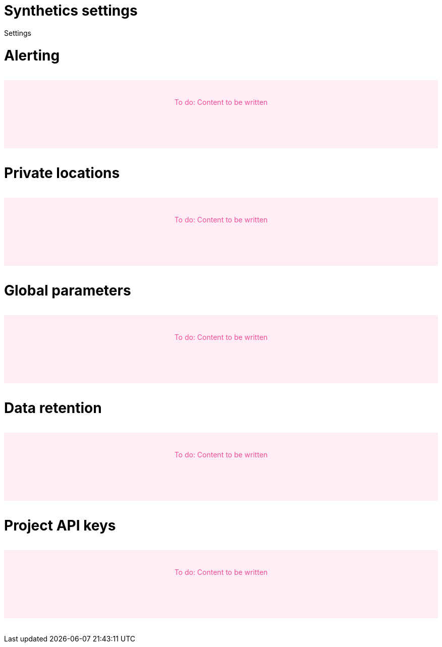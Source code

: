 [[synthetics-settings]]
= Synthetics settings

++++
<titleabbrev>Settings</titleabbrev>
++++

[discrete]
[[synthetics-settings-alerting]]
= Alerting

// to do
++++
<div style="background-color:#feedf5;color:#F04E98;height:100px;width:100%;text-align:center;padding-top:35px;margin-top:32px;margin-bottom:32px">
  To do: Content to be written
</div>
++++

[discrete]
[[synthetics-settings-private-locations]]
= Private locations

// to do
++++
<div style="background-color:#feedf5;color:#F04E98;height:100px;width:100%;text-align:center;padding-top:35px;margin-top:32px;margin-bottom:32px">
  To do: Content to be written
</div>
++++

[discrete]
[[synthetics-settings-global-parameters]]
= Global parameters

// to do
++++
<div style="background-color:#feedf5;color:#F04E98;height:100px;width:100%;text-align:center;padding-top:35px;margin-top:32px;margin-bottom:32px">
  To do: Content to be written
</div>
++++

[discrete]
[[synthetics-settings-data-retention]]
= Data retention

// to do
++++
<div style="background-color:#feedf5;color:#F04E98;height:100px;width:100%;text-align:center;padding-top:35px;margin-top:32px;margin-bottom:32px">
  To do: Content to be written
</div>
++++

[discrete]
[[synthetics-settings-api-keys]]
= Project API keys

// to do
++++
<div style="background-color:#feedf5;color:#F04E98;height:100px;width:100%;text-align:center;padding-top:35px;margin-top:32px;margin-bottom:32px">
  To do: Content to be written
</div>
++++
